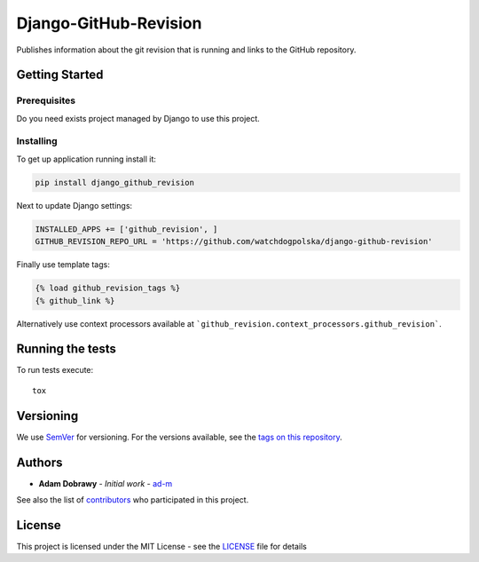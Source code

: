 Django-GitHub-Revision
======================

Publishes information about the git revision that is running and links
to the GitHub repository.

Getting Started
---------------

Prerequisites
~~~~~~~~~~~~~

Do you need exists project managed by Django to use this project.

Installing
~~~~~~~~~~

To get up application running install it:

.. code:: bash

    pip install django_github_revision

Next to update Django settings:

.. code:: python

    INSTALLED_APPS += ['github_revision', ]
    GITHUB_REVISION_REPO_URL = 'https://github.com/watchdogpolska/django-github-revision'

Finally use template tags:

.. code:: html

    {% load github_revision_tags %}
    {% github_link %}

Alternatively use context processors available at ```github_revision.context_processors.github_revision```.

Running the tests
-----------------

To run tests execute::

    tox

Versioning
----------

We use `SemVer`_ for versioning. For the versions available, see the
`tags on this repository`_.

Authors
-------

-  **Adam Dobrawy** - *Initial work* - `ad-m`_

See also the list of `contributors`_ who participated in this project.

License
-------

This project is licensed under the MIT License - see the `LICENSE`_ file
for details

.. _SemVer: http://semver.org/
.. _tags on this repository: https://github.com/watchdogpolska/django-github-revision/tags
.. _ad-m: https://github.com/ad-m
.. _contributors: https://github.com/watchdogpolska/django-github-revision/contributors
.. _LICENSE: LICENSE
